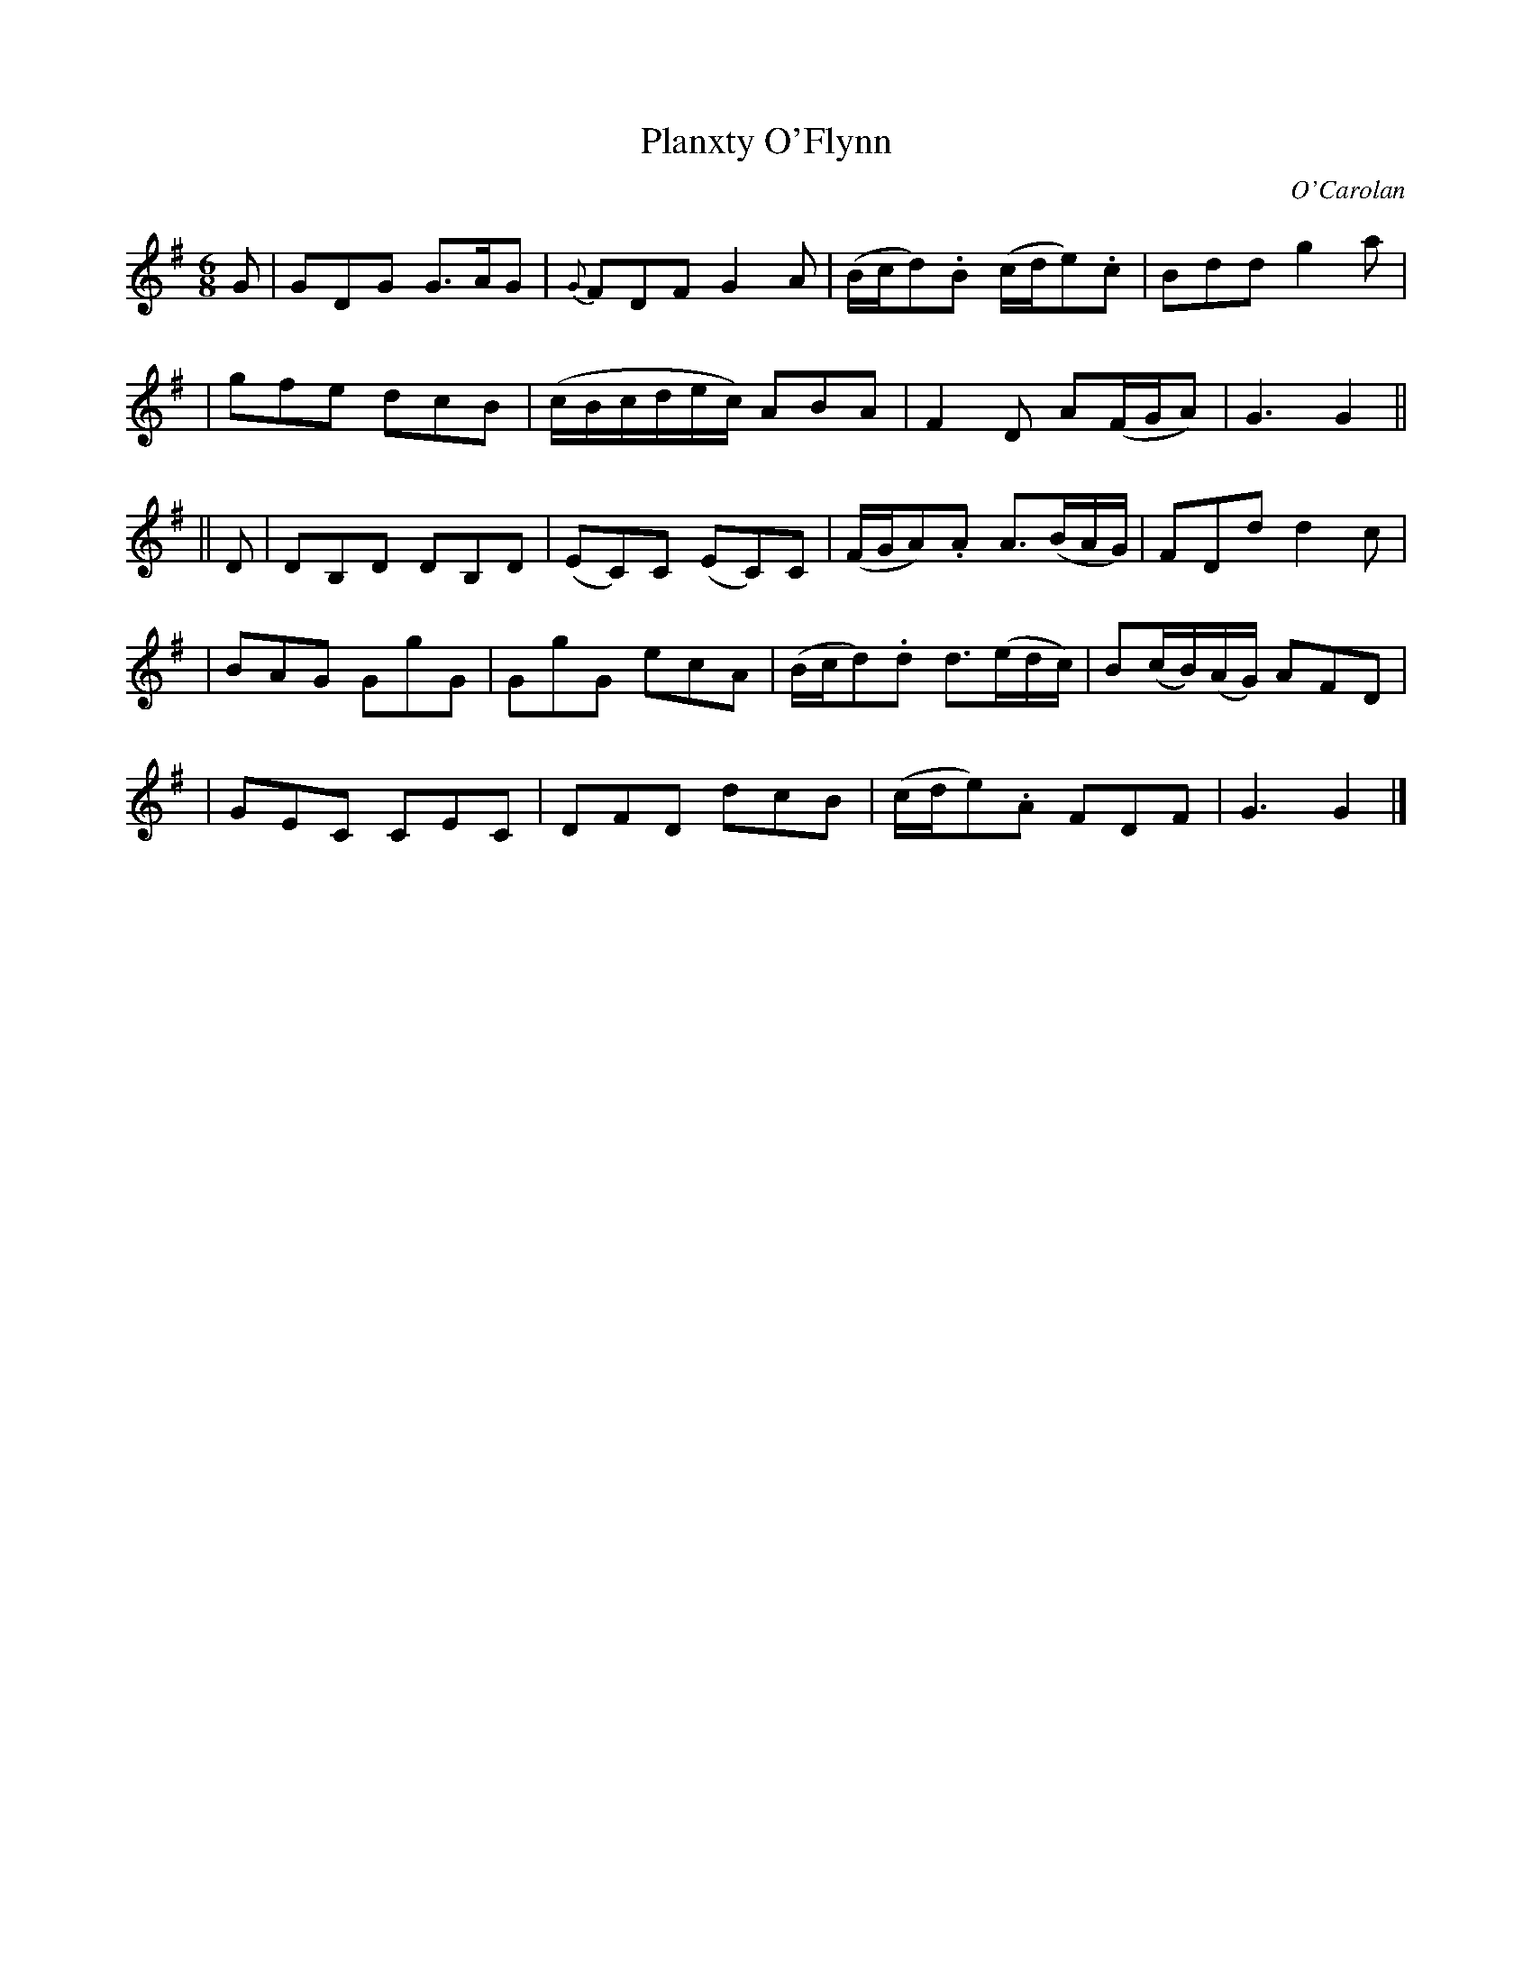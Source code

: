 X:669
T:Planxty O'Flynn
C:O'Carolan
B:O'Neill's 669
N:"Spirited"
M:6/8
L:1/8
K:G
G \
| GDG G>AG | {G}FDF G2A | (B/c/d).B (c/d/e).c | Bdd g2a |
| gfe dcB | (c/B/c/d/e/c/) ABA | F2D A(F/G/A) | G3 G2 ||
|| D \
| DB,D DB,D | (EC)C (EC)C | (F/G/A).A A>(BA/G/) | FDd d2c |
| BAG GgG | GgG ecA | (B/c/d).d d>(ed/c/) | B(c/B/)(A/G/) AFD |
| GEC CEC | DFD dcB | (c/d/e).A FDF | G3G2 |]
